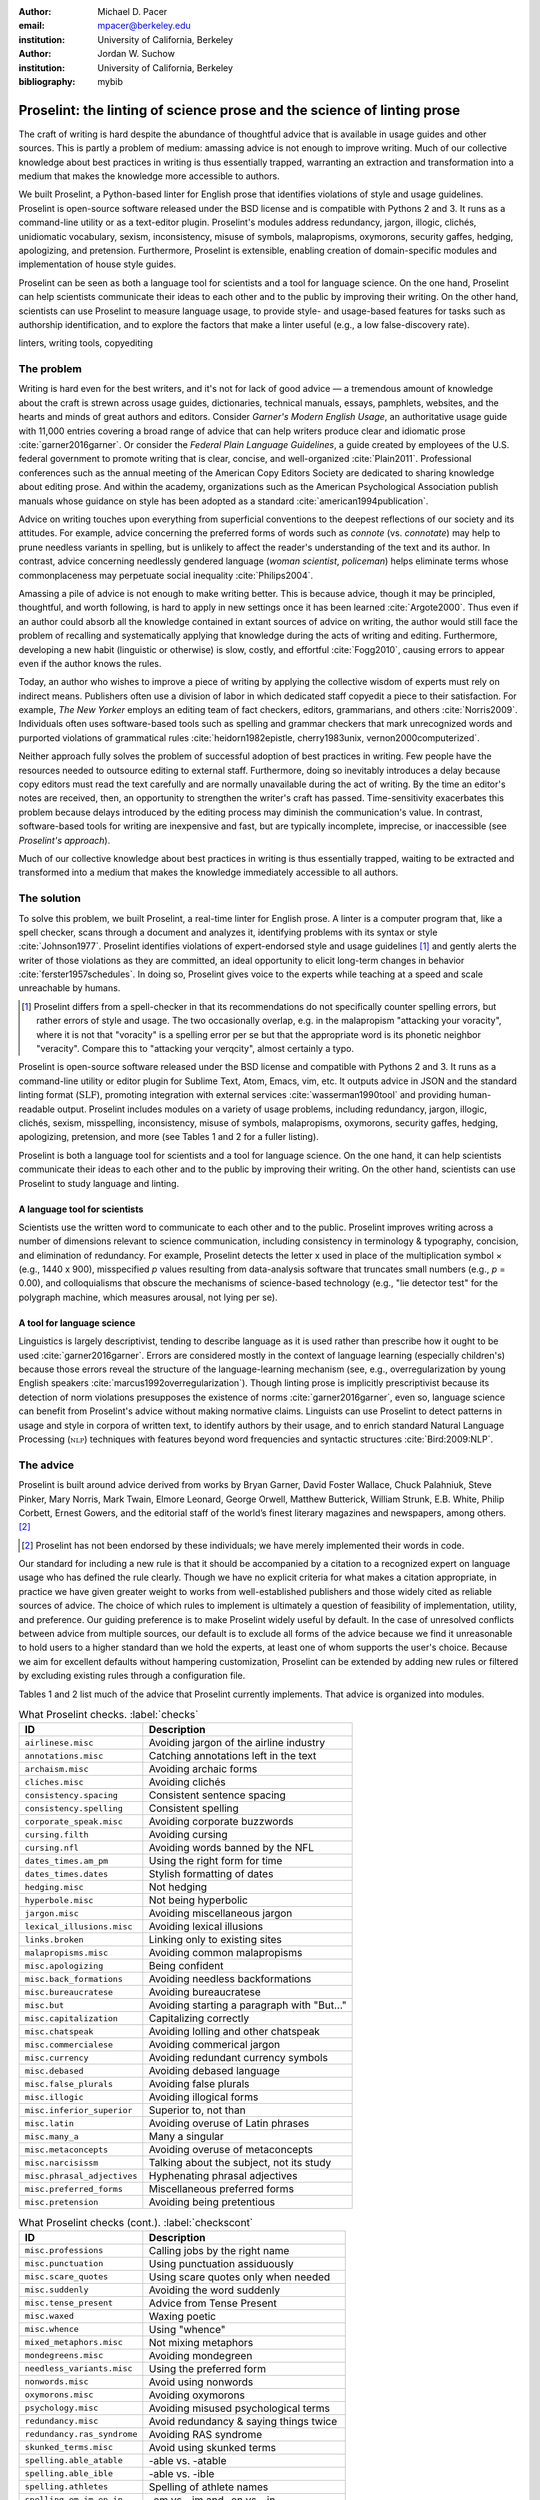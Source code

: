 :author: Michael D. Pacer
:email: mpacer@berkeley.edu
:institution: University of California, Berkeley

:author: Jordan W. Suchow
:institution: University of California, Berkeley

:bibliography: mybib

========================================================================
Proselint: the linting of science prose and the science of linting prose
========================================================================

.. class:: abstract

   The craft of writing is hard despite the abundance of thoughtful advice that is available in usage guides and other sources. This is partly a problem of medium: amassing advice is not enough to improve writing. Much of our collective knowledge about best practices in writing is thus essentially trapped, warranting an extraction and transformation into a medium that makes the knowledge more accessible to authors.

   We built Proselint, a Python-based linter for English prose that identifies violations of style and usage guidelines. Proselint is open-source software released under the BSD license and is compatible with Pythons 2 and 3. It runs as a command-line utility or as a text-editor plugin. Proselint's modules address redundancy, jargon, illogic, clichés, unidiomatic vocabulary, sexism, inconsistency, misuse of symbols, malapropisms, oxymorons, security gaffes, hedging, apologizing, and pretension. Furthermore, Proselint is extensible, enabling creation of domain-specific modules and implementation of house style guides.

   Proselint can be seen as both a language tool for scientists and a tool for language science. On the one hand, Proselint can help scientists communicate their ideas to each other and to the public by improving their writing. On the other hand, scientists can use Proselint to measure language usage, to provide style- and usage-based features for tasks such as authorship identification, and to explore the factors that make a linter useful (e.g., a low false-discovery rate).

.. class:: keywords

   linters, writing tools, copyediting

The problem
===========

Writing is hard even for the best writers, and it's not for lack of good advice — a tremendous amount of knowledge about the craft is strewn across usage guides, dictionaries, technical manuals, essays, pamphlets, websites, and the hearts and minds of great authors and editors. Consider *Garner's Modern English Usage*, an authoritative usage guide with 11,000 entries covering a broad range of advice that can help writers produce clear and idiomatic prose :cite:`garner2016garner`. Or consider the *Federal Plain Language Guidelines*, a guide created by employees of the U.S. federal government to promote writing that is clear, concise, and well-organized :cite:`Plain2011`. Professional conferences such as the annual meeting of the American Copy Editors Society are dedicated to sharing knowledge about editing prose. And within the academy, organizations such as the American Psychological Association publish manuals whose guidance on style has been adopted as a standard :cite:`american1994publication`.

Advice on writing touches upon everything from superficial conventions to the deepest reflections of our society and its attitudes. For example, advice concerning the preferred forms of words such as *connote* (vs. *connotate*) may help to prune needless variants in spelling, but is unlikely to affect the reader's understanding of the text and its author. In contrast, advice concerning needlessly gendered language (*woman scientist*, *policeman*) helps eliminate terms whose commonplaceness may perpetuate social inequality :cite:`Philips2004`.

Amassing a pile of advice is not enough to make writing better. This is because advice, though it may be principled, thoughtful, and worth following, is hard to apply in new settings once it has been learned :cite:`Argote2000`. Thus even if an author could absorb all the knowledge contained in extant sources of advice on writing, the author would still face the problem of recalling and systematically applying that knowledge during the acts of writing and editing. Furthermore, developing a new habit (linguistic or otherwise) is slow, costly, and effortful :cite:`Fogg2010`, causing errors to appear even if the author knows the rules.

Today, an author who wishes to improve a piece of writing by applying the collective wisdom of experts must rely on indirect means. Publishers often use a division of labor in which dedicated staff copyedit a piece to their satisfaction. For example, *The New Yorker* employs an editing team of fact checkers, editors, grammarians, and others :cite:`Norris2009`. Individuals often uses software-based tools such as spelling and grammar checkers that mark unrecognized words and purported violations of grammatical rules :cite:`heidorn1982epistle, cherry1983unix, vernon2000computerized`.

Neither approach fully solves the problem of successful adoption of best practices in writing. Few people have the resources needed to outsource editing to external staff. Furthermore, doing so inevitably introduces a delay because copy editors must read the text carefully and are normally unavailable during the act of writing. By the time an editor's notes are received, then, an opportunity to strengthen the writer's craft has passed. Time-sensitivity exacerbates this problem because delays introduced by the editing process may diminish the communication's value. In contrast, software-based tools for writing are inexpensive and fast, but are typically incomplete, imprecise, or inaccessible (see *Proselint's approach*).

Much of our collective knowledge about best practices in writing is thus essentially trapped, waiting to be extracted and transformed into a medium that makes the knowledge immediately accessible to all authors.

The solution
============

To solve this problem, we built Proselint, a real-time linter for English prose. A linter is a computer program that, like a spell checker, scans through a document and analyzes it, identifying problems with its syntax or style :cite:`Johnson1977`. Proselint identifies violations of expert-endorsed style and usage guidelines [#]_  and gently alerts the writer of those violations as they are committed, an ideal opportunity to elicit long-term changes in behavior :cite:`ferster1957schedules`. In doing so, Proselint gives voice to the experts while teaching at a speed and scale unreachable by humans.

.. [#] Proselint differs from a spell-checker in that its recommendations do not specifically counter spelling errors, but rather errors of style and usage. The two occasionally overlap, e.g. in the malapropism "attacking your voracity", where it is not that "voracity" is a spelling error per se but that the appropriate word is its phonetic neighbor "veracity". Compare this to "attacking your verqcity", almost certainly a typo.

Proselint is open-source software released under the BSD license and compatible with Pythons 2 and 3. It runs as a command-line utility or editor plugin for Sublime Text, Atom, Emacs, vim, etc. It outputs advice in JSON and the standard linting format (:math:`\textsc{SLF}`), promoting integration with external services :cite:`wasserman1990tool` and providing human-readable output. Proselint includes modules on a variety of usage problems, including redundancy, jargon, illogic, clichés, sexism, misspelling, inconsistency, misuse of symbols, malapropisms, oxymorons, security gaffes, hedging, apologizing, pretension, and more (see Tables 1 and 2 for a fuller listing).

Proselint is both a language tool for scientists and a tool for language science. On the one hand, it can help scientists communicate their ideas to each other and to the public by improving their writing. On the other hand, scientists can use Proselint to study language and linting.

A language tool for scientists
------------------------------

Scientists use the written word to communicate to each other and to the public. Proselint improves writing across a number of dimensions relevant to science communication, including consistency in terminology & typography, concision, and elimination of redundancy. For example, Proselint detects the letter x used in place of the multiplication symbol × (e.g., 1440 x 900), misspecified *p* values resulting from data-analysis software that truncates small numbers (e.g., *p* = 0.00), and colloquialisms that obscure the mechanisms of science-based technology (e.g., "lie detector test" for the polygraph machine, which measures arousal, not lying per se).

A tool for language science
---------------------------

Linguistics is largely descriptivist, tending to describe language as it is used rather than prescribe how it ought to be used :cite:`garner2016garner`. Errors are considered mostly in the context of language learning (especially children's) because those errors reveal the structure of the language-learning mechanism (see, e.g., overregularization by young English speakers :cite:`marcus1992overregularization`). Though linting prose is implicitly prescriptivist because its detection of norm violations presupposes the existence of norms :cite:`garner2016garner`, even so, language science can benefit from Proselint's advice without making normative claims. Linguists can use Proselint to detect patterns in usage and style in corpora of written text, to identify authors by their usage, and to enrich standard Natural Language Processing (:math:`\textsc{nlp}`) techniques with features beyond word frequencies and syntactic structures :cite:`Bird:2009:NLP`.

The advice
==========

Proselint is built around advice derived from works by Bryan Garner, David Foster Wallace, Chuck Palahniuk, Steve Pinker, Mary Norris, Mark Twain, Elmore Leonard, George Orwell, Matthew Butterick, William Strunk, E.B. White, Philip Corbett, Ernest Gowers, and the editorial staff of the world’s finest literary magazines and newspapers, among others. [#]_ 

.. [#] Proselint has not been endorsed by these individuals; we have merely implemented their words in code.

Our standard for including a new rule is that it should be accompanied by a citation to a recognized expert on language usage who has defined the rule clearly. Though we have no explicit criteria for what makes a citation appropriate, in practice we have given greater weight to works from well-established publishers and those widely cited as reliable sources of advice. The choice of which rules to implement is ultimately a question of feasibility of implementation, utility, and preference. Our guiding preference is to make Proselint widely useful by default. In the case of unresolved conflicts between advice from multiple sources, our default is to exclude all forms of the advice because we find it unreasonable to hold users to a higher standard than we hold the experts, at least one of whom supports the user's choice. Because we aim for excellent defaults without hampering customization, Proselint can be extended by adding new rules or filtered by excluding existing rules through a configuration file.

Tables 1 and 2 list much of the advice that Proselint currently implements. That advice is organized into modules.

.. table:: What Proselint checks. :label:`checks`

   +---------------------------------+---------------------------------------------+
   | ID                              | Description                                 |
   +=================================+=============================================+
   |``airlinese.misc``               | Avoiding jargon of the airline industry     |
   +---------------------------------+---------------------------------------------+
   |``annotations.misc``             | Catching annotations left in the text       |
   +---------------------------------+---------------------------------------------+
   |``archaism.misc``                | Avoiding archaic forms                      |
   +---------------------------------+---------------------------------------------+
   |``cliches.misc``                 | Avoiding clichés                            |
   +---------------------------------+---------------------------------------------+
   |``consistency.spacing``          | Consistent sentence spacing                 |
   +---------------------------------+---------------------------------------------+
   |``consistency.spelling``         | Consistent spelling                         |
   +---------------------------------+---------------------------------------------+
   |``corporate_speak.misc``         | Avoiding corporate buzzwords                |
   +---------------------------------+---------------------------------------------+
   |``cursing.filth``                | Avoiding cursing                            |
   +---------------------------------+---------------------------------------------+
   |``cursing.nfl``                  | Avoiding words banned by the NFL            |
   +---------------------------------+---------------------------------------------+
   |``dates_times.am_pm``            | Using the right form for time               |
   +---------------------------------+---------------------------------------------+
   |``dates_times.dates``            | Stylish formatting of dates                 |
   +---------------------------------+---------------------------------------------+
   |``hedging.misc``                 | Not hedging                                 |
   +---------------------------------+---------------------------------------------+
   |``hyperbole.misc``               | Not being hyperbolic                        |
   +---------------------------------+---------------------------------------------+
   |``jargon.misc``                  | Avoiding miscellaneous jargon               |
   +---------------------------------+---------------------------------------------+
   |``lexical_illusions.misc``       | Avoiding lexical illusions                  |
   +---------------------------------+---------------------------------------------+
   |``links.broken``                 | Linking only to existing sites              |
   +---------------------------------+---------------------------------------------+
   |``malapropisms.misc``            | Avoiding common malapropisms                |
   +---------------------------------+---------------------------------------------+
   |``misc.apologizing``             | Being confident                             |
   +---------------------------------+---------------------------------------------+
   |``misc.back_formations``         | Avoiding needless backformations            |
   +---------------------------------+---------------------------------------------+
   |``misc.bureaucratese``           | Avoiding bureaucratese                      |
   +---------------------------------+---------------------------------------------+
   |``misc.but``                     | Avoiding starting a paragraph with "But..." |
   +---------------------------------+---------------------------------------------+
   |``misc.capitalization``          | Capitalizing correctly                      |
   +---------------------------------+---------------------------------------------+
   |``misc.chatspeak``               | Avoiding lolling and other chatspeak        |
   +---------------------------------+---------------------------------------------+
   |``misc.commercialese``           | Avoiding commerical jargon                  |
   +---------------------------------+---------------------------------------------+
   |``misc.currency``                | Avoiding redundant currency symbols         |
   +---------------------------------+---------------------------------------------+
   |``misc.debased``                 | Avoiding debased language                   |
   +---------------------------------+---------------------------------------------+
   |``misc.false_plurals``           | Avoiding false plurals                      |
   +---------------------------------+---------------------------------------------+
   |``misc.illogic``                 | Avoiding illogical forms                    |
   +---------------------------------+---------------------------------------------+
   |``misc.inferior_superior``       | Superior to, not than                       |
   +---------------------------------+---------------------------------------------+
   |``misc.latin``                   | Avoiding overuse of Latin phrases           |
   +---------------------------------+---------------------------------------------+
   |``misc.many_a``                  | Many a singular                             |
   +---------------------------------+---------------------------------------------+
   |``misc.metaconcepts``            | Avoiding overuse of metaconcepts            |
   +---------------------------------+---------------------------------------------+
   |``misc.narcisissm``              | Talking about the subject, not its study    |
   +---------------------------------+---------------------------------------------+
   |``misc.phrasal_adjectives``      | Hyphenating phrasal adjectives              |
   +---------------------------------+---------------------------------------------+
   |``misc.preferred_forms``         | Miscellaneous preferred forms               |
   +---------------------------------+---------------------------------------------+
   |``misc.pretension``              | Avoiding being pretentious                  |
   +---------------------------------+---------------------------------------------+

.. table:: What Proselint checks (cont.). :label:`checkscont`

   +---------------------------------+---------------------------------------------+
   | ID                              | Description                                 |
   +=================================+=============================================+
   |``misc.professions``             | Calling jobs by the right name              |
   +---------------------------------+---------------------------------------------+
   |``misc.punctuation``             | Using punctuation assiduously               |
   +---------------------------------+---------------------------------------------+
   |``misc.scare_quotes``            | Using scare quotes only when needed         |
   +---------------------------------+---------------------------------------------+
   |``misc.suddenly``                | Avoiding the word suddenly                  |
   +---------------------------------+---------------------------------------------+
   |``misc.tense_present``           | Advice from Tense Present                   |
   +---------------------------------+---------------------------------------------+
   |``misc.waxed``                   | Waxing poetic                               |
   +---------------------------------+---------------------------------------------+
   |``misc.whence``                  | Using "whence"                              |
   +---------------------------------+---------------------------------------------+
   |``mixed_metaphors.misc``         | Not mixing metaphors                        |
   +---------------------------------+---------------------------------------------+
   |``mondegreens.misc``             | Avoiding mondegreen                         |
   +---------------------------------+---------------------------------------------+
   |``needless_variants.misc``       | Using the preferred form                    |
   +---------------------------------+---------------------------------------------+
   |``nonwords.misc``                | Avoid using nonwords                        |
   +---------------------------------+---------------------------------------------+
   |``oxymorons.misc``               | Avoiding oxymorons                          |
   +---------------------------------+---------------------------------------------+
   |``psychology.misc``              | Avoiding misused psychological terms        |
   +---------------------------------+---------------------------------------------+
   |``redundancy.misc``              | Avoid redundancy & saying things twice      |
   +---------------------------------+---------------------------------------------+
   |``redundancy.ras_syndrome``      | Avoiding RAS syndrome                       |
   +---------------------------------+---------------------------------------------+
   |``skunked_terms.misc``           | Avoid using skunked terms                   |
   +---------------------------------+---------------------------------------------+
   |``spelling.able_atable``         | -able vs. -atable                           |
   +---------------------------------+---------------------------------------------+
   |``spelling.able_ible``           | -able vs. -ible                             |
   +---------------------------------+---------------------------------------------+
   |``spelling.athletes``            | Spelling of athlete names                   |
   +---------------------------------+---------------------------------------------+
   |``spelling.em_im_en_in``         | -em vs. -im and -en vs. -in                 |
   +---------------------------------+---------------------------------------------+
   |``spelling.er_or``               | -er vs. -or                                 |
   +---------------------------------+---------------------------------------------+
   |``spelling.in_un``               | in- vs. un-                                 |
   +---------------------------------+---------------------------------------------+
   |``spelling.misc``                | Spelling words corectly                     |
   +---------------------------------+---------------------------------------------+
   |``security.credit_card``         | Keeping credit card numbers secret          |
   +---------------------------------+---------------------------------------------+
   |``security.password``            | Keeping passwords secret                    |
   +---------------------------------+---------------------------------------------+
   |``sexism.misc``                  | Avoiding sexist language                    |
   +---------------------------------+---------------------------------------------+
   |``terms.animal_adjectives``      | Animal adjectives                           |
   +---------------------------------+---------------------------------------------+
   |``terms.denizen_labels``         | Calling denizens by the right name          |
   +---------------------------------+---------------------------------------------+
   |``terms.eponymous_adjs``         | Calling people by the right name            |
   +---------------------------------+---------------------------------------------+
   |``terms.venery``                 | Call groups of animals by the right name    |
   +---------------------------------+---------------------------------------------+
   |``typography.diacritics``        | Using dïacríticâl marks                     |
   +---------------------------------+---------------------------------------------+
   |``typography.exclamation``       | Avoiding overuse of exclamation             |
   +---------------------------------+---------------------------------------------+
   |``typography.symbols``           | Using the right symbols                     |
   +---------------------------------+---------------------------------------------+
   |``uncomparables.misc``           | Not comparing uncomparables                 |
   +---------------------------------+---------------------------------------------+
   |``weasel_words.misc``            | Avoiding weasel words                       |
   +---------------------------------+---------------------------------------------+
   |``weasel_words.very``            | Avoiding the word "very"                    |
   +---------------------------------+---------------------------------------------+

Rule modules
------------

Proselint's rules are organized into modules that reflect the structure of usage guides :cite:`garner2016garner`. For example, the ``terms`` module encourages expressive vocabulary by flagging use of unidiomatic and generic terms. The module has submodules for categories of terms found as entries in usage guides. The submodule ``terms.venery`` pertains to venery terms, which arose from hunting tradition and describe groups of animals of a particular species — a *pride* of lions or an *unkindness* of ravens. Similarly, the submodule ``terms.denizen_labels`` pertains to demonyms, which are used to describe people from a particular place — *New Yorkers* (New York), *Mancunians* (Manchester), or *Novocastrians* (Newcastle).

Organizing rules into modules is useful for two reasons. First, it allows for a logical grouping of similar rules, which often require similar computational machinery to implement. Second, it allows users to include and exclude rules at a higher level of abstraction than the individual word or phrase.

Converting a rule to code: rule templates
-----------------------------------------

Suppose a developer wanted to implement the following entry from *Garner's Modern English Usage* as a rule in Proselint:

  :math:`\footnotesize\textsc{DECIMATE}`. Originally this word meant “to kill one in every ten,” but this etymological sense, because it’s so uncommon, has been abandoned except in historical contexts. Now *decimate* generally means “to cause great loss of life; to destroy a large part of.” ... In fact, though, the word might justifiably be considered a :math:`\footnotesize\textsc{SKUNKED TERM}`. Whether you stick to the original one-in-ten meaning or use the extended sense, the word is infected with ambiguity. And some of your readers will probably be puzzled or bothered. :cite:`garner2016garner`. 

In general, a rule's implementation need only be a function that takes in a string of text, applies logic identifying whether the rule has been violated, and then returns a value identifying the violation in the correct format. Weak requirements and Python's expressiveness allow developers to build detectors for all computable usage and style requirements, but provide little guidance for implementing new rules.

To provide guidance for implementing new rules, we wrote helper functions that follow the protocol and provide some common logical forms of rules. These include checking for the existence of a given word, phrase, or pattern (``existence_check()``); for intra-document consistency in usage (``consistency_check()``); and for use of a word's preferred form (``preferred_forms_check()``).

The entry on *decimate* bans a word and so can be implemented using the ``existence_check`` template:

.. code-block:: python
    :linenos:
    
    def check_for_decimate(text):
        err = "skunked_terms.decimate"
        msg = (u"'{}' is a skunked term — impossible to 
               "use without someone taking issue. Find" 
               "another way to say it")
        regex = "decimat(?:e|es|ed|ing)?"
        return existence_check(
            text, [regex], err, msg, join=True)

First the function defines an error code, an error message, and a regular expression that matches the word *decimate* in its various forms. Then it applies the existence check.

Using Proselint
===============

Installation
------------
Proselint is available on the Python Package Index and can be installed using pip:

.. code-block:: bash

   pip install proselint

Alternatively, developers can retrieve the Git repository from GitHub (`https://github.com/amperser/Proselint <https://github.com/amperser/Proselint>`_) and then install the software using setuptools: 

.. code-block:: bash

   pip install --editable


Command-line utility
--------------------

Proselint is a command-line utility that reads in a text file:

.. code-block:: bash

   proselint text.md

Running this command prints a list of suggestions to stdout, one per line. The GNU Error Message Formatting standard :cite:`stallman2016gnu` is the basis  for the format of displaying these suggestions. We further require that the error code (here, the ``check_name``) is separated from the error message by a space. Because this format is used by many linters, we call it the Standard Linting Format (:math:`\textsc{slf}`). An :math:`\textsc{slf}`-formatted suggestion has the form:

.. code-block:: bash

   text.md:<line>:<column>: <check_name> <message>

For example,

.. code-block:: bash

  text.md:0:10: skunked_terms.misc 'decimate' is ...
  a skunked term — impossible to use without ...
  someone taking issue. Find another way to say it."

This message suggests that, at column 10 of line 0, the module ``skunked_terms.misc`` detected the presence of the skunked term *decimate*. The command-line utility can instead print the list of suggestions in JSON through the ``--json`` flag. In this case, the output is considerably richer:

.. code-block:: javascript

  {
      // The check originating this suggestion
      "check": "uncomparables.misc", 
      
      // The line where the error starts
      "line": 1, 

      //The column where the error starts
      "column": 1, 
      
      // Index in the text where the error starts
      "start": 1,

      // the index in the text where the error ends
      "end": 18, 
      
      // start - end
      "extent": 17, 
      
      // Message describing the advice
      "message": "Comparison of an uncomparable: ...
      'very unique\n' is not comparable.",
      
      // Possible replacements
      "replacements": null, 

      // Importance("suggestion", "warning", "error")
      "severity": "warning"
  }

Text editor plugins
-------------------
Proselint is available as a plugin for popular text editors, including Emacs, vim, Sublime Text, and Atom. Embedding linters within the tools that people already use to write removes a barrier to adoption the linter and thereby promotes adoption of best practices in writing :cite:`wasserman1990tool`.

Proselint's approach
====================

In the following sections, we describe Proselint's approach and its greatest points of departure from previous attempts at linting prose. As part of this analysis, we curated a list of known tools for automated language checking. The dataset contains the name of each tool, a link to its website, and data about its basic features, including languages and licenses (`link <https://github.com/amperser/proselint/blob/master/research/comparison/tools.csv>`_). The tools are varied in their approaches and coverage, but tend to be focused on grammar versus usage and style, indiscriminate in choosing sources of advice, closed source or abandonware, and riddled with false positives.

What to check: usage, not grammar
---------------------------------

Proselint does not detect grammatical errors because it is both too easy and too hard:

Detecting grammatical errors is too easy in the sense that most native speakers can readily identify and easily fix them. The errors that leave the greatest negative impression in the reader's mind are often glaring to native speaker. On the other hand, more subtle errors, such as a disagreement in number set apart by a long string of intermediary text, escapes even a native speaker's notice.

Detecting grammatical errors is too hard in the sense that its most general form is AI-hard, requiring at least human-level artificial intelligence and a native speaker's ear :cite:`yampolskiy2013turing`. Modern :math:`\textsc{nlp}` techniques that detect grammatical errors are unavoidably statistical and produce many false positives :cite:`Bird:2009:NLP` :cite:`leacock2010automated`. This is in part because syntax parsers used in grammatical error detection must tolerate grammatical errors, a problem that is compounded in writing by English-language learners :cite:`leacock2010automated`. Once a grammatical error has been detected, determining the correct replacement hinges on the intended meaning. Occasionally, the intended meaning will determine even *whether* a grammatical error is present: e.g., is "Man bites dog" a headline about canine aggression, or are the subject and object swapped in error? In the general case, the problem of determining the intended meaning of a sentence is AI-hard :cite:`yampolskiy2013turing`.

Instead of focusing on grammatical errors, Proselint addresses errors of usage and style.

Published expertise as primary sources
--------------------------------------

People have such strong shared intuitions about grammar that a common experimental measure in linguistics is the grammaticality of a sentence as measured by the intuitions of native speakers :cite:`keller2000gradience`. But style and usage inspire a multitude of intuitions. Authors of usage guides have done much of the work of hashing out these conflicting intuitions to arrive at sensible everyday advice :cite:`garner2016garner`. Proselint thus defers to these experts, and in doing so embodies our collective understanding about the craft of writing with style.

Levels of difficulty
--------------------

In a loose analogy to Chomsky's hierarchy of formal grammars :cite:`chomsky1956three`, usage errors vary in the difficulty of detecting and correcting them:

#. AI-hard
#. :math:`\textsc{nlp}`, beyond state-of-the-art
#. :math:`\textsc{nlp}`, state-of-the-art
#. Syntax-dependent rules
#. Regular expressions
#. One-to-one replacement rules. 

At the lowest levels of the hierarchy are usage errors that a linter can reliably detect and correct through one-to-one replacement rules. At the highest levels are usage errors whose detection and correction are such hard computational problems that it would require at least human-level intelligence to solve in the general case, if a solution is possible at all :cite:`yampolskiy2013turing`. Consider usage errors pertaining to placement of the word *only*, which depends on the intended meaning. For example, in "John hit Peter in his only nose", is the *only* misplaced or is it unusual that Peter has only one nose? Usage errors at this highest level of the hierarchy are hard to detect without introducing false positives and determining the correct replacement requires understanding the intended meaning. Development of Proselint begins at the lowest levels of the hierarchy and builds upwards.

Signal detection theory and the lintscore
-----------------------------------------

Any new tool, for language or otherwise, faces a challenge to its adoption: it must demonstrate that the utility the tool provides outweighs the cost of learning to use it :cite:`wasserman1990tool`. The utility of a prose linter comes in part from its ability to detect usage and style errors. Each issue flagged might be an error, but it might instead be a false positive. Let :math:`T` be the number of true errors and :math:`F` be the number of false positives, thus making :math:`T+F` the total number of flags raised by the tool. An approach that attempts to maximize :math:`T` by flagging many errors without adequately considering :math:`F` will identify many genuine errors, but raise so many false positives that writers must evaluate each proposed error.

With Proselint, we aim for a tool precise enough that users can adopt its recommendations unquestioningly and still come out ahead. To achieve this, we penalize the number of false positives :math:`F` by evaluating Proselint in terms of its *empirical lintscore*. The lintscore gives one point for every true positive :math:`T` and penalizes on the basis of the false-discovery rate :math:`\alpha = \frac{F}{T+F}`. The lintscore is given by

.. math::
    l(T,F;k) = T(1-\alpha)^k,

where the parameter :math:`k` controls the strength of the :math:`1-\alpha` penalty. Notably, the lintscore does not reflect the number of true and false negatives; we reason that it is more important to be quiet and authoritative than to be loud and risk being untrustworthy (cf. the metrics discussed in :cite:`chodorow2012problems`).

The lintscore can be computed exactly if an evaluator can classify each error flagged by the linter as a true or false positive. However, many corpora are large enough to preclude this kind of exhaustive assessment. In these cases, the lintscore can be estimated from the total number of issues flagged and an estimate of the false-discovery rate.

Note that the lintscore is not a readability metric because it evaluates linters, not prose. Given a set of documents, signal detection theory makes it possible to estimate a linters' trustworthiness through the lintscore.

Speed via Memoization
---------------------

Proselint must be efficient for use as a real-time linter. Avoiding redundant computation by storing the results of expensive function calls ("memoization") improves efficiency. Because most paragraphs do not change from moment to moment during editing of a sizable document, memoizing Proselint's output over paragraphs and recomputing only when a paragraph has changed (otherwise returning the memoized result) reduces the total amount of computation and thus improves the running time.


A proof of concept
==================

As a proof of concept, we used Proselint to make contributions to several documents. These include the White House's `Federal Source Code Policy <https://github.com/WhiteHouse/source-code-policy>`_; `The Open Logic Project <https://github.com/OpenLogicProject/OpenLogic>`_ textbook on advanced logic; Infoactive's `Data + Design book <https://github.com/infoactive/data-design>`_; and many of the other papers submitted to `SciPy 2016 <https://github.com/scipy-conference/scipy_proceedings/tree/2016>`_. In addition, we evaluated Proselint's false-discovery rate on a corpus of essays from well-edited magazines such as *Harper's Magazine*, *The New Yorker*, and *The Atlantic* (`full list <https://github.com/amperser/proselint/tree/master/corpora>`_). We then measured the lintscore. Because the essays included in our corpus were edited by a team of experts, we expect Proselint to remain mostly silent. By design, Proselint should comment only on the rare error that slips through unnoticed by the editors or, more commonly, on finer points of usage, about which the experts sometimes disagree. When run over v0.1.0 of our corpus, we achieved a lintscore (*k* = 2) of 98.8.


Future development and possible applications
============================================

We see a number of directions for future development of Proselint that improve the tool and its utility for science:

Context-sensitive rule application and machine learning
-------------------------------------------------------

Many rules apply better to some kinds of documents than to others. For example, in most cases *extendable* is preferable to *extensible*, but in software development the opposite is true. Applying these rules without consideration of the context will systematically introduce false positives.

Silencing rules that are predicted to be irrelevant because of the context allows a greater variety of rules to be included without introducing false positives. Consider the advice that, when specifying a decade, an apostrophe is unnecessary: Eisenhower was president in the 50s, not the 50's. However, not all instances of *50's* are problematic: one can validly write *50's manager* to refer to 50's manager without making a usage error about decades. To account for this context sensitivity, Proselint detects whether a document's topic is 50 Cent, identifying *50's* as a usage error only when the topic is not detected.

The 50 Cent topic detector was hand-crafted in the fashion of expert knowledge systems :cite:`jackson1986introduction`. Machine-learning techniques for identifying the topic of a document (e.g., topic models :cite:`blei2009topic`) can generalize this ability and will be crucial to safely growing Proselint's coverage of usage errors. Once incorporated, extending this to hierarchical nonparametric topic models will enable document sub-structure to be taken into account as a form of context :cite:`blei2010nested`.

Evaluating linters by testing on multiple corpora
-------------------------------------------------

In our internal evaluations of Proselint, we calculate the empirical lintscore manually on a corpus of professionally edited documents, which presumably have few errors. This efficiently alerts us to false positives that are introduced by new rules, but tells us little about its performance in other settings. A major improvement would be to compute the lintscore on corpora such as student essays, which are more likely to have true positives and will thus improve our estimates of Proselint's positive utility for a more typical user. 

Corpora of documents drawn from different content-based categories (technical papers, scientific articles, software documentation, fiction, journalism, etc.) will help in evaluating Proselint's performance in evaluating prose from different fields. Certain rules may be relevant to some fields more than others and testing with diverse corpora will ensure that Proselint can be used by a diverse range of individuals. Furthermore, this will allow us to learn which rule sets are relevant in which contexts.

Observing how a document is modified in accordance with Proselint's suggestions affords new opportunities for evaluation of Proselint, tracking the acceptance of its advice and any effects on the rate of new errors introduced between drafts.

File formats and markup languages for documents (e.g, reStructuredText, LaTeX, Markdown, HTML, etc.) often rely on syntactical conventions that Proselint falsely identifies as errors. Similar concerns arise for documentation written as docstrings or code comments in a variety of programming languages. Corpora focusing on individual formats and languages will aid in identifying and filtering these errors, enabling development targeted at addressing these problems.

Stylometrics and machine learning
---------------------------------

The field of stylometrics has extensively studied the problem of identifying the authors of documents :cite:`zheng2006framework`. Many of these studies focus on the relative frequencies with which individual words are used, especially function words. For example, Mosteller \& Wallace inferred the authorship of twelve essays in the *Federalist Papers* on the basis of the frequency of common function words such as *to* and *by* :cite:`mosteller1963inference`. Proselint provides new measures that could be used to improve this kind of stylometric analysis. 

Several applications follow from authorship identification: 

One application uses Proselint to detect ghost-written documents, which could also have benefits for identifying academic dishonesty (e.g., purchasing and selling of ghost-written essays). This application assumes that there is a ground-truth corpus with samples of the author's writing. On the other hand, someone may be able to use Proselint to *escape* identification by avoiding features that distinguish the author's writing from those of others.

A second application inverts and generalizes the process of identifying authors by selectively introducing, changing, or removing usage choices to obfuscate or encrypt messages. With some modifications and a protocol for establishing usage-based keys, Proselint could become a system for designing content-aware steganographic systems that convey hidden messages through their choice of words and style :cite:`bergmair2006content`. Encryption would require modifying the Proselint infrastructure to identify when more than one acceptable choice exists.

The errors Proselint can detect are rare compared to the typical linguistic features used in stylometry :cite:`zheng2006framework`, :cite:`mosteller1963inference`, :cite:`rudman1997state`. Sparse measures pose difficulty for methods like those in Mosteller \& Wallace (1963) :cite:`mosteller1963inference`. Machine-learning techniques for inferring identity from sparse data will thus be particularly applicable. Furthermore, this endeavor will benefit from an approach that considers the cross product of authors and topics :cite:`rosen2004author`.

Automated usage and style metrics
---------------------------------

Readability metrics such as the Flesch–Kincaid Grade Level and the Gunning fog index do not capture usage and style because they measure reading ease rather than conventionality :cite:`flesch1948new`. Proselint could be used to create automated metrics for the consistency and stylishness of prose. Such metrics may also find use as part of automated essay-grading tools :cite:`valenti2003overview`.

Tracking historical trends in usage
-----------------------------------

An application of Proselint as a tool for language science is in tracking historical trends in usage. Corpora such as Google Books have been useful for measuring changes in the prevalence of words and phrases over several hundred years :cite:`michel2011quantitative`. Our tool can be used in a similar way because it provides a feature set for usage. For example, one might study the prevalence of airlinese (including, e.g., use of "momentarily" to mean "in a moment", as in the phrase "we are taking off momentarily") and its alignment with the rise of that industry.

An unsolved problem: foreign languages
--------------------------------------

We have no immediate plans for extending Proselint to other languages. This is in part because building a linter for style and usage errors in both American and British English is challenging enough for a native speaker, and in part because attempting to build a linter for languages in which the creators lack fluency would seem to be an exercise in folly. An open problem is how to extend Proselint to become a universal linter for prose. 

Missing corpora
---------------

To evaluate Proselint's false-discovery rate, we built a corpus of text from well-edited magazines believed to contain low rates of usage errors. In the course of assembling this corpus, we discovered a lack of annotated corpora that provide false-discovery rates for style and usage violations [#]_. The Proselint testing framework is an excellent opportunity to develop such a corpus. Unfortunately, because our current corpus derives from copyrighted work, it cannot be released as part of open-source software. Developing an open-source corpus of style and usage errors will be necessary if these tools are to be made available for :math:`\textsc{nlp}` research outside internal testing of Proselint.

.. [#] Editor :cite:`editor_compare` has built a corpus which compares the performance of various grammar checkers. Their corpus contains "real-world examples of grammatical mistakes and stylistic problems taken from published sources". A corpus made of errors will maximize true positives, but misestimate false-discovery rates in real-world documents. Their corpus is not publicly available, and they do not provide a standard format for describing corpora annotated with false positives and negatives.

A critique of normativity in prose styling, and a response
==========================================================

One critique of Proselint :cite:`hackernews2016` is a concern that introducing any kind of linter-like process to the act of writing diminishes the ability for authors to express themselves creatively. These arguments suggest that authors will find themselves limited by the linter's rules and that, as a result, this will have a shaping or homogenizing effect on language.

In response to this critique, we note that our goal is not to homogenize text for the sake of uniformity (though perhaps there is value there, too), but rather to detect instances of language use that have been identified by experts as problematic. Creative use of language is not flagged unless it has been previously identified as problematic, furthering our aim of a quiet and authoritative linter for prose.

Furthermore, technical writing of all kinds is often characterized by consistent language use and precise terminology. Even an author who views all writing as inextricably creative must sometimes direct that creativity toward a particular aim :cite:`bringhurst2004elements`. Software documentation, technical manuals, and legal briefs, and pedagogical writing all feature this need and are improved when the author follows the conventions of a field.

Lastly, science demands consistency to promote clarity and replication. At the same time, scientists are in the business of expressing ideas that challenge even the greatest of minds, and their success depends on conveying those ideas to people who then use the ideas in their own work. When an idea is hard to grasp, simplicity and clarity will further its proliferation.

Contributing to Proselint
=========================

The primary avenue for contributing to Proselint is by contributing code to its GitHub repository. In particular, we have developed an extensive set of Issues that range from trivial-to-fix bugs to lofty features whose addition are entire research projects in their own right. To merit inclusion in Proselint, contributed rules should be accompanied by a citation to a recognized expert on language usage who has defined the rule clearly. This is not because language experts are the only arbiters of language usage, but because our goal is explicitly to aggregate best practices as put forth by the experts.

A secondary avenue for contributing to Proselint is through discovery of false positives: instances where Proselint flags well-formed idiomatic prose as containing a usage error. In this way, people with expertise in editing, language, and quality assurance can make a valuable contribution that directly improves the metric we use to gauge success.

Acknowledgments
===============

Work on Proselint was supported in part by the `Berkeley Center for Technology, Society and Policy`__ through the CTSP Fellows program, specifically for applying Proselint to the problem of improving governmental communications as laid out in the `Federal Plain Language Guidelines`__. We thank several reviewers who gave feedback on the manuscript, including David Lippa, Scott Rostrup, and Dan Lewis. This work was presented as a talk at *SciPy* 2016 (`YouTube <https://www.youtube.com/watch?v=S55EFUOu4O0>`_).

.. __: https://ctsp.berkeley.edu/

.. __: http://www.plainlanguage.gov/howto/guidelines/FederalPLGuidelines
